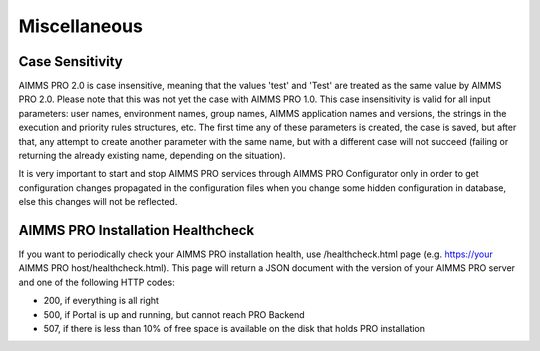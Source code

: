 Miscellaneous
=============

Case Sensitivity
----------------

AIMMS PRO 2.0 is case insensitive, meaning that the values 'test' and 'Test' are treated as the same value by AIMMS PRO 2.0. Please note that this was not yet the case with AIMMS PRO 1.0. This case insensitivity is valid for all input parameters: user names, environment names, group names, AIMMS application names and versions, the strings in the execution and priority rules structures, etc. The first time any of these parameters is created, the case is saved, but after that, any attempt to create another parameter with the same name, but with a different case will not succeed (failing or returning the already existing name, depending on the situation).

It is very important to start and stop AIMMS PRO services through AIMMS PRO Configurator only in order to get configuration changes propagated in the configuration files when you change some hidden configuration in database, else  this changes will not be reflected.   

AIMMS PRO Installation Healthcheck
----------------------------------

If you want to periodically check your AIMMS PRO installation health, use /healthcheck.html page (e.g. https://your AIMMS PRO host/healthcheck.html). This page will return a JSON document with the version of your AIMMS PRO server and one of the following HTTP codes:

* 200, if everything is all right
* 500, if Portal is up and running, but cannot reach PRO Backend
* 507, if there is less than 10% of free space is available on the disk that holds PRO installation